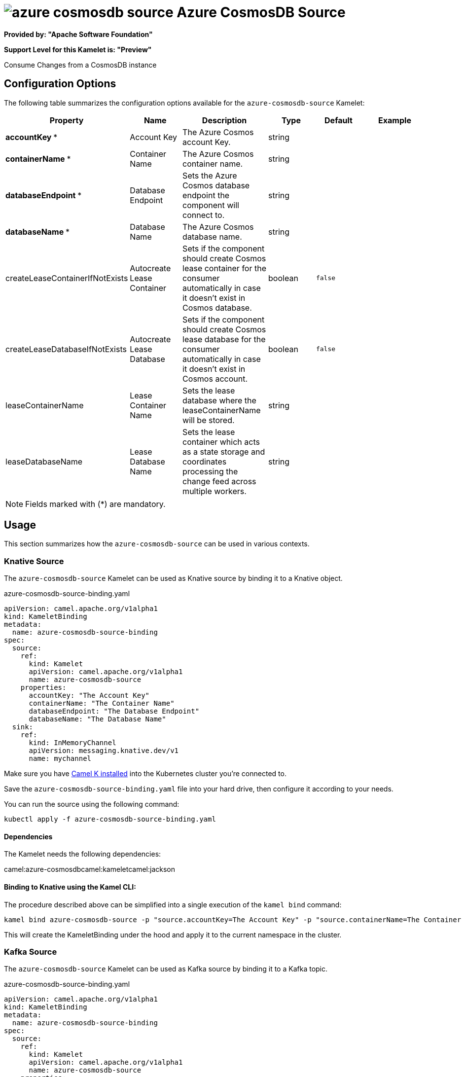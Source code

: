 // THIS FILE IS AUTOMATICALLY GENERATED: DO NOT EDIT
= image:kamelets/azure-cosmosdb-source.svg[] Azure CosmosDB Source

*Provided by: "Apache Software Foundation"*

*Support Level for this Kamelet is: "Preview"*

Consume Changes from a CosmosDB instance

== Configuration Options

The following table summarizes the configuration options available for the `azure-cosmosdb-source` Kamelet:
[width="100%",cols="2,^2,3,^2,^2,^3",options="header"]
|===
| Property| Name| Description| Type| Default| Example
| *accountKey {empty}* *| Account Key| The Azure Cosmos account Key.| string| | 
| *containerName {empty}* *| Container Name| The Azure Cosmos container name.| string| | 
| *databaseEndpoint {empty}* *| Database Endpoint| Sets the Azure Cosmos database endpoint the component will connect to.| string| | 
| *databaseName {empty}* *| Database Name| The Azure Cosmos database name.| string| | 
| createLeaseContainerIfNotExists| Autocreate Lease Container| Sets if the component should create Cosmos lease container for the consumer automatically in case it doesn’t exist in Cosmos database.| boolean| `false`| 
| createLeaseDatabaseIfNotExists| Autocreate Lease Database| Sets if the component should create Cosmos lease database for the consumer automatically in case it doesn’t exist in Cosmos account.| boolean| `false`| 
| leaseContainerName| Lease Container Name| Sets the lease database where the leaseContainerName will be stored.| string| | 
| leaseDatabaseName| Lease Database Name| Sets the lease container which acts as a state storage and coordinates processing the change feed across multiple workers.| string| | 
|===

NOTE: Fields marked with ({empty}*) are mandatory.

== Usage

This section summarizes how the `azure-cosmosdb-source` can be used in various contexts.

=== Knative Source

The `azure-cosmosdb-source` Kamelet can be used as Knative source by binding it to a Knative object.

.azure-cosmosdb-source-binding.yaml
[source,yaml]
----
apiVersion: camel.apache.org/v1alpha1
kind: KameletBinding
metadata:
  name: azure-cosmosdb-source-binding
spec:
  source:
    ref:
      kind: Kamelet
      apiVersion: camel.apache.org/v1alpha1
      name: azure-cosmosdb-source
    properties:
      accountKey: "The Account Key"
      containerName: "The Container Name"
      databaseEndpoint: "The Database Endpoint"
      databaseName: "The Database Name"
  sink:
    ref:
      kind: InMemoryChannel
      apiVersion: messaging.knative.dev/v1
      name: mychannel
  
----
Make sure you have xref:latest@camel-k::installation/installation.adoc[Camel K installed] into the Kubernetes cluster you're connected to.

Save the `azure-cosmosdb-source-binding.yaml` file into your hard drive, then configure it according to your needs.

You can run the source using the following command:

[source,shell]
----
kubectl apply -f azure-cosmosdb-source-binding.yaml
----

==== *Dependencies*

The Kamelet needs the following dependencies:

camel:azure-cosmosdbcamel:kameletcamel:jackson 

==== *Binding to Knative using the Kamel CLI:*

The procedure described above can be simplified into a single execution of the `kamel bind` command:

[source,shell]
----
kamel bind azure-cosmosdb-source -p "source.accountKey=The Account Key" -p "source.containerName=The Container Name" -p "source.databaseEndpoint=The Database Endpoint" -p "source.databaseName=The Database Name" channel/mychannel
----

This will create the KameletBinding under the hood and apply it to the current namespace in the cluster.

=== Kafka Source

The `azure-cosmosdb-source` Kamelet can be used as Kafka source by binding it to a Kafka topic.

.azure-cosmosdb-source-binding.yaml
[source,yaml]
----
apiVersion: camel.apache.org/v1alpha1
kind: KameletBinding
metadata:
  name: azure-cosmosdb-source-binding
spec:
  source:
    ref:
      kind: Kamelet
      apiVersion: camel.apache.org/v1alpha1
      name: azure-cosmosdb-source
    properties:
      accountKey: "The Account Key"
      containerName: "The Container Name"
      databaseEndpoint: "The Database Endpoint"
      databaseName: "The Database Name"
  sink:
    ref:
      kind: KafkaTopic
      apiVersion: kafka.strimzi.io/v1beta1
      name: my-topic
  
----

Ensure that you've installed https://strimzi.io/[Strimzi] and created a topic named `my-topic` in the current namespace.
Make also sure you have xref:latest@camel-k::installation/installation.adoc[Camel K installed] into the Kubernetes cluster you're connected to.

Save the `azure-cosmosdb-source-binding.yaml` file into your hard drive, then configure it according to your needs.

You can run the source using the following command:

[source,shell]
----
kubectl apply -f azure-cosmosdb-source-binding.yaml
----

==== *Binding to Kafka using the Kamel CLI:*

The procedure described above can be simplified into a single execution of the `kamel bind` command:

[source,shell]
----
kamel bind azure-cosmosdb-source -p "source.accountKey=The Account Key" -p "source.containerName=The Container Name" -p "source.databaseEndpoint=The Database Endpoint" -p "source.databaseName=The Database Name" kafka.strimzi.io/v1beta1:KafkaTopic:my-topic
----

This will create the KameletBinding under the hood and apply it to the current namespace in the cluster.

// THIS FILE IS AUTOMATICALLY GENERATED: DO NOT EDIT

